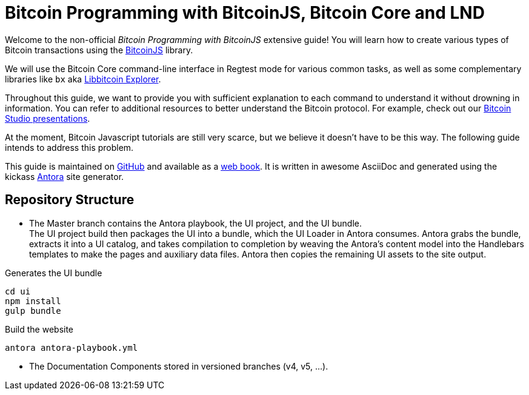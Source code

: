 = Bitcoin Programming with BitcoinJS, Bitcoin Core and LND

Welcome to the non-official _Bitcoin Programming with BitcoinJS_ extensive guide! You will learn how to create various types of Bitcoin transactions using the https://github.com/bitcoinjs/bitcoinjs-lib[BitcoinJS^] library.

We will use the Bitcoin Core command-line interface in Regtest mode for various common tasks, as well as some complementary libraries like `bx` aka https://github.com/libbitcoin/libbitcoin-explorer[Libbitcoin Explorer^].

Throughout this guide, we want to provide you with sufficient explanation to each command to understand it without drowning in information. You can refer to additional resources to better understand the Bitcoin protocol. For example, check out our https://www.bitcoin-studio.com/resources[Bitcoin Studio presentations^].

At the moment, Bitcoin Javascript tutorials are still very scarce, but we believe it doesn't have to be this way. The following guide intends to address this problem.

This guide is maintained on https://github.com/bitcoin-studio/Bitcoin-Programming-with-BitcoinJS[GitHub^] and available as a
https://bitcoinjs-guide.bitcoin-studio.com[web book^]. It is written in awesome AsciiDoc and generated using the kickass https://antora.org/[Antora^] site generator.


== Repository Structure

- The Master branch contains the Antora playbook, the UI project, and the UI bundle. +
The UI project build then packages the UI into a
bundle, which the UI Loader in Antora consumes. Antora grabs the bundle, extracts it into a UI catalog, and takes compilation to
completion by weaving the Antora’s content model into the Handlebars templates to make the pages and auxiliary data files.
Antora then copies the remaining UI assets to the site output.

.Generates the UI bundle
 cd ui
 npm install
 gulp bundle

.Build the website
 antora antora-playbook.yml

- The Documentation Components stored in versioned branches (v4, v5, ...).